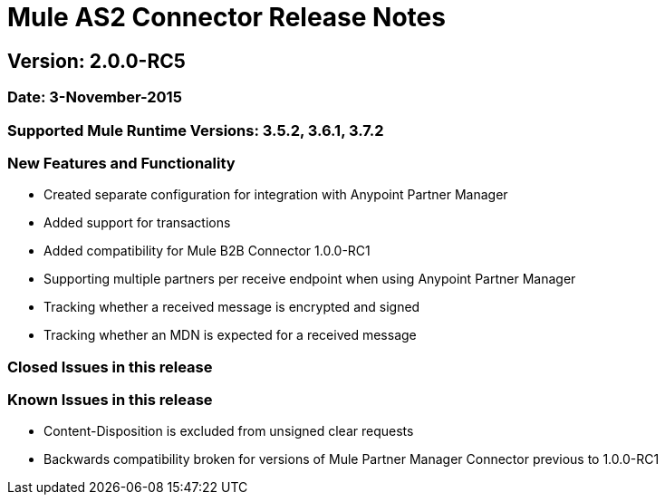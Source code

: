 = Mule AS2 Connector Release Notes

== Version: 2.0.0-RC5

=== Date: 3-November-2015

=== Supported Mule Runtime Versions: 3.5.2, 3.6.1, 3.7.2

=== New Features and Functionality
- Created separate configuration for integration with Anypoint Partner Manager
- Added support for transactions
- Added compatibility for Mule B2B Connector 1.0.0-RC1
- Supporting multiple partners per receive endpoint when using Anypoint Partner Manager
- Tracking whether a received message is encrypted and signed
- Tracking whether an MDN is expected for a received message

=== Closed Issues in this release

=== Known Issues in this release
- Content-Disposition is excluded from unsigned clear requests
- Backwards compatibility broken for versions of Mule Partner Manager Connector previous to 1.0.0-RC1


